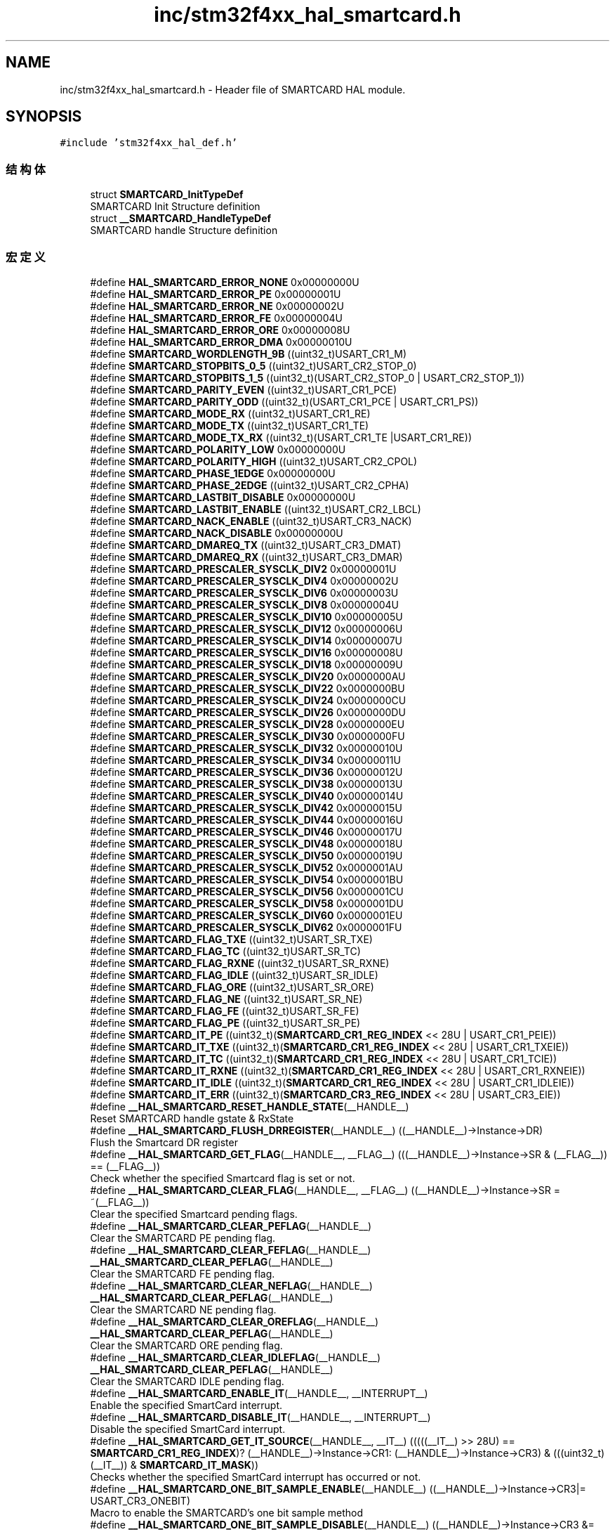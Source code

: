 .TH "inc/stm32f4xx_hal_smartcard.h" 3 "2020年 八月 7日 星期五" "Version 1.24.0" "STM32F4_HAL" \" -*- nroff -*-
.ad l
.nh
.SH NAME
inc/stm32f4xx_hal_smartcard.h \- Header file of SMARTCARD HAL module\&.  

.SH SYNOPSIS
.br
.PP
\fC#include 'stm32f4xx_hal_def\&.h'\fP
.br

.SS "结构体"

.in +1c
.ti -1c
.RI "struct \fBSMARTCARD_InitTypeDef\fP"
.br
.RI "SMARTCARD Init Structure definition "
.ti -1c
.RI "struct \fB__SMARTCARD_HandleTypeDef\fP"
.br
.RI "SMARTCARD handle Structure definition "
.in -1c
.SS "宏定义"

.in +1c
.ti -1c
.RI "#define \fBHAL_SMARTCARD_ERROR_NONE\fP   0x00000000U"
.br
.ti -1c
.RI "#define \fBHAL_SMARTCARD_ERROR_PE\fP   0x00000001U"
.br
.ti -1c
.RI "#define \fBHAL_SMARTCARD_ERROR_NE\fP   0x00000002U"
.br
.ti -1c
.RI "#define \fBHAL_SMARTCARD_ERROR_FE\fP   0x00000004U"
.br
.ti -1c
.RI "#define \fBHAL_SMARTCARD_ERROR_ORE\fP   0x00000008U"
.br
.ti -1c
.RI "#define \fBHAL_SMARTCARD_ERROR_DMA\fP   0x00000010U"
.br
.ti -1c
.RI "#define \fBSMARTCARD_WORDLENGTH_9B\fP   ((uint32_t)USART_CR1_M)"
.br
.ti -1c
.RI "#define \fBSMARTCARD_STOPBITS_0_5\fP   ((uint32_t)USART_CR2_STOP_0)"
.br
.ti -1c
.RI "#define \fBSMARTCARD_STOPBITS_1_5\fP   ((uint32_t)(USART_CR2_STOP_0 | USART_CR2_STOP_1))"
.br
.ti -1c
.RI "#define \fBSMARTCARD_PARITY_EVEN\fP   ((uint32_t)USART_CR1_PCE)"
.br
.ti -1c
.RI "#define \fBSMARTCARD_PARITY_ODD\fP   ((uint32_t)(USART_CR1_PCE | USART_CR1_PS))"
.br
.ti -1c
.RI "#define \fBSMARTCARD_MODE_RX\fP   ((uint32_t)USART_CR1_RE)"
.br
.ti -1c
.RI "#define \fBSMARTCARD_MODE_TX\fP   ((uint32_t)USART_CR1_TE)"
.br
.ti -1c
.RI "#define \fBSMARTCARD_MODE_TX_RX\fP   ((uint32_t)(USART_CR1_TE |USART_CR1_RE))"
.br
.ti -1c
.RI "#define \fBSMARTCARD_POLARITY_LOW\fP   0x00000000U"
.br
.ti -1c
.RI "#define \fBSMARTCARD_POLARITY_HIGH\fP   ((uint32_t)USART_CR2_CPOL)"
.br
.ti -1c
.RI "#define \fBSMARTCARD_PHASE_1EDGE\fP   0x00000000U"
.br
.ti -1c
.RI "#define \fBSMARTCARD_PHASE_2EDGE\fP   ((uint32_t)USART_CR2_CPHA)"
.br
.ti -1c
.RI "#define \fBSMARTCARD_LASTBIT_DISABLE\fP   0x00000000U"
.br
.ti -1c
.RI "#define \fBSMARTCARD_LASTBIT_ENABLE\fP   ((uint32_t)USART_CR2_LBCL)"
.br
.ti -1c
.RI "#define \fBSMARTCARD_NACK_ENABLE\fP   ((uint32_t)USART_CR3_NACK)"
.br
.ti -1c
.RI "#define \fBSMARTCARD_NACK_DISABLE\fP   0x00000000U"
.br
.ti -1c
.RI "#define \fBSMARTCARD_DMAREQ_TX\fP   ((uint32_t)USART_CR3_DMAT)"
.br
.ti -1c
.RI "#define \fBSMARTCARD_DMAREQ_RX\fP   ((uint32_t)USART_CR3_DMAR)"
.br
.ti -1c
.RI "#define \fBSMARTCARD_PRESCALER_SYSCLK_DIV2\fP   0x00000001U"
.br
.ti -1c
.RI "#define \fBSMARTCARD_PRESCALER_SYSCLK_DIV4\fP   0x00000002U"
.br
.ti -1c
.RI "#define \fBSMARTCARD_PRESCALER_SYSCLK_DIV6\fP   0x00000003U"
.br
.ti -1c
.RI "#define \fBSMARTCARD_PRESCALER_SYSCLK_DIV8\fP   0x00000004U"
.br
.ti -1c
.RI "#define \fBSMARTCARD_PRESCALER_SYSCLK_DIV10\fP   0x00000005U"
.br
.ti -1c
.RI "#define \fBSMARTCARD_PRESCALER_SYSCLK_DIV12\fP   0x00000006U"
.br
.ti -1c
.RI "#define \fBSMARTCARD_PRESCALER_SYSCLK_DIV14\fP   0x00000007U"
.br
.ti -1c
.RI "#define \fBSMARTCARD_PRESCALER_SYSCLK_DIV16\fP   0x00000008U"
.br
.ti -1c
.RI "#define \fBSMARTCARD_PRESCALER_SYSCLK_DIV18\fP   0x00000009U"
.br
.ti -1c
.RI "#define \fBSMARTCARD_PRESCALER_SYSCLK_DIV20\fP   0x0000000AU"
.br
.ti -1c
.RI "#define \fBSMARTCARD_PRESCALER_SYSCLK_DIV22\fP   0x0000000BU"
.br
.ti -1c
.RI "#define \fBSMARTCARD_PRESCALER_SYSCLK_DIV24\fP   0x0000000CU"
.br
.ti -1c
.RI "#define \fBSMARTCARD_PRESCALER_SYSCLK_DIV26\fP   0x0000000DU"
.br
.ti -1c
.RI "#define \fBSMARTCARD_PRESCALER_SYSCLK_DIV28\fP   0x0000000EU"
.br
.ti -1c
.RI "#define \fBSMARTCARD_PRESCALER_SYSCLK_DIV30\fP   0x0000000FU"
.br
.ti -1c
.RI "#define \fBSMARTCARD_PRESCALER_SYSCLK_DIV32\fP   0x00000010U"
.br
.ti -1c
.RI "#define \fBSMARTCARD_PRESCALER_SYSCLK_DIV34\fP   0x00000011U"
.br
.ti -1c
.RI "#define \fBSMARTCARD_PRESCALER_SYSCLK_DIV36\fP   0x00000012U"
.br
.ti -1c
.RI "#define \fBSMARTCARD_PRESCALER_SYSCLK_DIV38\fP   0x00000013U"
.br
.ti -1c
.RI "#define \fBSMARTCARD_PRESCALER_SYSCLK_DIV40\fP   0x00000014U"
.br
.ti -1c
.RI "#define \fBSMARTCARD_PRESCALER_SYSCLK_DIV42\fP   0x00000015U"
.br
.ti -1c
.RI "#define \fBSMARTCARD_PRESCALER_SYSCLK_DIV44\fP   0x00000016U"
.br
.ti -1c
.RI "#define \fBSMARTCARD_PRESCALER_SYSCLK_DIV46\fP   0x00000017U"
.br
.ti -1c
.RI "#define \fBSMARTCARD_PRESCALER_SYSCLK_DIV48\fP   0x00000018U"
.br
.ti -1c
.RI "#define \fBSMARTCARD_PRESCALER_SYSCLK_DIV50\fP   0x00000019U"
.br
.ti -1c
.RI "#define \fBSMARTCARD_PRESCALER_SYSCLK_DIV52\fP   0x0000001AU"
.br
.ti -1c
.RI "#define \fBSMARTCARD_PRESCALER_SYSCLK_DIV54\fP   0x0000001BU"
.br
.ti -1c
.RI "#define \fBSMARTCARD_PRESCALER_SYSCLK_DIV56\fP   0x0000001CU"
.br
.ti -1c
.RI "#define \fBSMARTCARD_PRESCALER_SYSCLK_DIV58\fP   0x0000001DU"
.br
.ti -1c
.RI "#define \fBSMARTCARD_PRESCALER_SYSCLK_DIV60\fP   0x0000001EU"
.br
.ti -1c
.RI "#define \fBSMARTCARD_PRESCALER_SYSCLK_DIV62\fP   0x0000001FU"
.br
.ti -1c
.RI "#define \fBSMARTCARD_FLAG_TXE\fP   ((uint32_t)USART_SR_TXE)"
.br
.ti -1c
.RI "#define \fBSMARTCARD_FLAG_TC\fP   ((uint32_t)USART_SR_TC)"
.br
.ti -1c
.RI "#define \fBSMARTCARD_FLAG_RXNE\fP   ((uint32_t)USART_SR_RXNE)"
.br
.ti -1c
.RI "#define \fBSMARTCARD_FLAG_IDLE\fP   ((uint32_t)USART_SR_IDLE)"
.br
.ti -1c
.RI "#define \fBSMARTCARD_FLAG_ORE\fP   ((uint32_t)USART_SR_ORE)"
.br
.ti -1c
.RI "#define \fBSMARTCARD_FLAG_NE\fP   ((uint32_t)USART_SR_NE)"
.br
.ti -1c
.RI "#define \fBSMARTCARD_FLAG_FE\fP   ((uint32_t)USART_SR_FE)"
.br
.ti -1c
.RI "#define \fBSMARTCARD_FLAG_PE\fP   ((uint32_t)USART_SR_PE)"
.br
.ti -1c
.RI "#define \fBSMARTCARD_IT_PE\fP   ((uint32_t)(\fBSMARTCARD_CR1_REG_INDEX\fP << 28U | USART_CR1_PEIE))"
.br
.ti -1c
.RI "#define \fBSMARTCARD_IT_TXE\fP   ((uint32_t)(\fBSMARTCARD_CR1_REG_INDEX\fP << 28U | USART_CR1_TXEIE))"
.br
.ti -1c
.RI "#define \fBSMARTCARD_IT_TC\fP   ((uint32_t)(\fBSMARTCARD_CR1_REG_INDEX\fP << 28U | USART_CR1_TCIE))"
.br
.ti -1c
.RI "#define \fBSMARTCARD_IT_RXNE\fP   ((uint32_t)(\fBSMARTCARD_CR1_REG_INDEX\fP << 28U | USART_CR1_RXNEIE))"
.br
.ti -1c
.RI "#define \fBSMARTCARD_IT_IDLE\fP   ((uint32_t)(\fBSMARTCARD_CR1_REG_INDEX\fP << 28U | USART_CR1_IDLEIE))"
.br
.ti -1c
.RI "#define \fBSMARTCARD_IT_ERR\fP   ((uint32_t)(\fBSMARTCARD_CR3_REG_INDEX\fP << 28U | USART_CR3_EIE))"
.br
.ti -1c
.RI "#define \fB__HAL_SMARTCARD_RESET_HANDLE_STATE\fP(__HANDLE__)"
.br
.RI "Reset SMARTCARD handle gstate & RxState "
.ti -1c
.RI "#define \fB__HAL_SMARTCARD_FLUSH_DRREGISTER\fP(__HANDLE__)   ((__HANDLE__)\->Instance\->DR)"
.br
.RI "Flush the Smartcard DR register "
.ti -1c
.RI "#define \fB__HAL_SMARTCARD_GET_FLAG\fP(__HANDLE__,  __FLAG__)   (((__HANDLE__)\->Instance\->SR & (__FLAG__)) == (__FLAG__))"
.br
.RI "Check whether the specified Smartcard flag is set or not\&. "
.ti -1c
.RI "#define \fB__HAL_SMARTCARD_CLEAR_FLAG\fP(__HANDLE__,  __FLAG__)   ((__HANDLE__)\->Instance\->SR = ~(__FLAG__))"
.br
.RI "Clear the specified Smartcard pending flags\&. "
.ti -1c
.RI "#define \fB__HAL_SMARTCARD_CLEAR_PEFLAG\fP(__HANDLE__)"
.br
.RI "Clear the SMARTCARD PE pending flag\&. "
.ti -1c
.RI "#define \fB__HAL_SMARTCARD_CLEAR_FEFLAG\fP(__HANDLE__)   \fB__HAL_SMARTCARD_CLEAR_PEFLAG\fP(__HANDLE__)"
.br
.RI "Clear the SMARTCARD FE pending flag\&. "
.ti -1c
.RI "#define \fB__HAL_SMARTCARD_CLEAR_NEFLAG\fP(__HANDLE__)   \fB__HAL_SMARTCARD_CLEAR_PEFLAG\fP(__HANDLE__)"
.br
.RI "Clear the SMARTCARD NE pending flag\&. "
.ti -1c
.RI "#define \fB__HAL_SMARTCARD_CLEAR_OREFLAG\fP(__HANDLE__)   \fB__HAL_SMARTCARD_CLEAR_PEFLAG\fP(__HANDLE__)"
.br
.RI "Clear the SMARTCARD ORE pending flag\&. "
.ti -1c
.RI "#define \fB__HAL_SMARTCARD_CLEAR_IDLEFLAG\fP(__HANDLE__)   \fB__HAL_SMARTCARD_CLEAR_PEFLAG\fP(__HANDLE__)"
.br
.RI "Clear the SMARTCARD IDLE pending flag\&. "
.ti -1c
.RI "#define \fB__HAL_SMARTCARD_ENABLE_IT\fP(__HANDLE__,  __INTERRUPT__)"
.br
.RI "Enable the specified SmartCard interrupt\&. "
.ti -1c
.RI "#define \fB__HAL_SMARTCARD_DISABLE_IT\fP(__HANDLE__,  __INTERRUPT__)"
.br
.RI "Disable the specified SmartCard interrupt\&. "
.ti -1c
.RI "#define \fB__HAL_SMARTCARD_GET_IT_SOURCE\fP(__HANDLE__,  __IT__)   (((((__IT__) >> 28U) == \fBSMARTCARD_CR1_REG_INDEX\fP)? (__HANDLE__)\->Instance\->CR1: (__HANDLE__)\->Instance\->CR3) & (((uint32_t)(__IT__)) & \fBSMARTCARD_IT_MASK\fP))"
.br
.RI "Checks whether the specified SmartCard interrupt has occurred or not\&. "
.ti -1c
.RI "#define \fB__HAL_SMARTCARD_ONE_BIT_SAMPLE_ENABLE\fP(__HANDLE__)   ((__HANDLE__)\->Instance\->CR3|= USART_CR3_ONEBIT)"
.br
.RI "Macro to enable the SMARTCARD's one bit sample method "
.ti -1c
.RI "#define \fB__HAL_SMARTCARD_ONE_BIT_SAMPLE_DISABLE\fP(__HANDLE__)   ((__HANDLE__)\->Instance\->CR3 &= (uint16_t)~((uint16_t)USART_CR3_ONEBIT))"
.br
.RI "Macro to disable the SMARTCARD's one bit sample method "
.ti -1c
.RI "#define \fB__HAL_SMARTCARD_ENABLE\fP(__HANDLE__)   ((__HANDLE__)\->Instance\->CR1 |=  USART_CR1_UE)"
.br
.RI "Enable the USART associated to the SMARTCARD Handle "
.ti -1c
.RI "#define \fB__HAL_SMARTCARD_DISABLE\fP(__HANDLE__)   ((__HANDLE__)\->Instance\->CR1 &=  ~USART_CR1_UE)"
.br
.RI "Disable the USART associated to the SMARTCARD Handle "
.ti -1c
.RI "#define \fB__HAL_SMARTCARD_DMA_REQUEST_ENABLE\fP(__HANDLE__,  __REQUEST__)   ((__HANDLE__)\->Instance\->CR3 |=  (__REQUEST__))"
.br
.RI "Macros to enable the SmartCard DMA request\&. "
.ti -1c
.RI "#define \fB__HAL_SMARTCARD_DMA_REQUEST_DISABLE\fP(__HANDLE__,  __REQUEST__)   ((__HANDLE__)\->Instance\->CR3 &=  ~(__REQUEST__))"
.br
.RI "Macros to disable the SmartCard DMA request\&. "
.ti -1c
.RI "#define \fBSMARTCARD_IT_MASK\fP"
.br
.RI "SMARTCARD interruptions flag mask "
.ti -1c
.RI "#define \fBSMARTCARD_CR1_REG_INDEX\fP   1U"
.br
.ti -1c
.RI "#define \fBSMARTCARD_CR3_REG_INDEX\fP   3U"
.br
.ti -1c
.RI "#define \fBIS_SMARTCARD_WORD_LENGTH\fP(LENGTH)   ((LENGTH) == \fBSMARTCARD_WORDLENGTH_9B\fP)"
.br
.ti -1c
.RI "#define \fBIS_SMARTCARD_STOPBITS\fP(STOPBITS)"
.br
.ti -1c
.RI "#define \fBIS_SMARTCARD_PARITY\fP(PARITY)"
.br
.ti -1c
.RI "#define \fBIS_SMARTCARD_MODE\fP(MODE)   ((((MODE) & 0x0000FFF3U) == 0x00U) && ((MODE) != 0x000000U))"
.br
.ti -1c
.RI "#define \fBIS_SMARTCARD_POLARITY\fP(CPOL)   (((CPOL) == \fBSMARTCARD_POLARITY_LOW\fP) || ((CPOL) == \fBSMARTCARD_POLARITY_HIGH\fP))"
.br
.ti -1c
.RI "#define \fBIS_SMARTCARD_PHASE\fP(CPHA)   (((CPHA) == \fBSMARTCARD_PHASE_1EDGE\fP) || ((CPHA) == \fBSMARTCARD_PHASE_2EDGE\fP))"
.br
.ti -1c
.RI "#define \fBIS_SMARTCARD_LASTBIT\fP(LASTBIT)"
.br
.ti -1c
.RI "#define \fBIS_SMARTCARD_NACK_STATE\fP(NACK)"
.br
.ti -1c
.RI "#define \fBIS_SMARTCARD_BAUDRATE\fP(BAUDRATE)   ((BAUDRATE) < 10500001U)"
.br
.ti -1c
.RI "#define \fBSMARTCARD_DIV\fP(__PCLK__,  __BAUD__)   (((__PCLK__)*25U)/(4U*(__BAUD__)))"
.br
.ti -1c
.RI "#define \fBSMARTCARD_DIVMANT\fP(__PCLK__,  __BAUD__)   (\fBSMARTCARD_DIV\fP((__PCLK__), (__BAUD__))/100U)"
.br
.ti -1c
.RI "#define \fBSMARTCARD_DIVFRAQ\fP(__PCLK__,  __BAUD__)   (((\fBSMARTCARD_DIV\fP((__PCLK__), (__BAUD__)) \- (\fBSMARTCARD_DIVMANT\fP((__PCLK__), (__BAUD__)) * 100U)) * 16U + 50U) / 100U)"
.br
.ti -1c
.RI "#define \fBSMARTCARD_BRR\fP(__PCLK__,  __BAUD__)"
.br
.in -1c
.SS "类型定义"

.in +1c
.ti -1c
.RI "typedef struct \fB__SMARTCARD_HandleTypeDef\fP \fBSMARTCARD_HandleTypeDef\fP"
.br
.RI "SMARTCARD handle Structure definition "
.in -1c
.SS "枚举"

.in +1c
.ti -1c
.RI "enum \fBHAL_SMARTCARD_StateTypeDef\fP { \fBHAL_SMARTCARD_STATE_RESET\fP = 0x00U, \fBHAL_SMARTCARD_STATE_READY\fP = 0x20U, \fBHAL_SMARTCARD_STATE_BUSY\fP = 0x24U, \fBHAL_SMARTCARD_STATE_BUSY_TX\fP = 0x21U, \fBHAL_SMARTCARD_STATE_BUSY_RX\fP = 0x22U, \fBHAL_SMARTCARD_STATE_BUSY_TX_RX\fP = 0x23U, \fBHAL_SMARTCARD_STATE_TIMEOUT\fP = 0xA0U, \fBHAL_SMARTCARD_STATE_ERROR\fP = 0xE0U }"
.br
.RI "HAL SMARTCARD State structures definition "
.in -1c
.SS "函数"

.in +1c
.ti -1c
.RI "\fBHAL_StatusTypeDef\fP \fBHAL_SMARTCARD_Init\fP (\fBSMARTCARD_HandleTypeDef\fP *hsc)"
.br
.ti -1c
.RI "\fBHAL_StatusTypeDef\fP \fBHAL_SMARTCARD_ReInit\fP (\fBSMARTCARD_HandleTypeDef\fP *hsc)"
.br
.ti -1c
.RI "\fBHAL_StatusTypeDef\fP \fBHAL_SMARTCARD_DeInit\fP (\fBSMARTCARD_HandleTypeDef\fP *hsc)"
.br
.ti -1c
.RI "void \fBHAL_SMARTCARD_MspInit\fP (\fBSMARTCARD_HandleTypeDef\fP *hsc)"
.br
.ti -1c
.RI "void \fBHAL_SMARTCARD_MspDeInit\fP (\fBSMARTCARD_HandleTypeDef\fP *hsc)"
.br
.ti -1c
.RI "\fBHAL_StatusTypeDef\fP \fBHAL_SMARTCARD_Transmit\fP (\fBSMARTCARD_HandleTypeDef\fP *hsc, uint8_t *pData, uint16_t Size, uint32_t Timeout)"
.br
.ti -1c
.RI "\fBHAL_StatusTypeDef\fP \fBHAL_SMARTCARD_Receive\fP (\fBSMARTCARD_HandleTypeDef\fP *hsc, uint8_t *pData, uint16_t Size, uint32_t Timeout)"
.br
.ti -1c
.RI "\fBHAL_StatusTypeDef\fP \fBHAL_SMARTCARD_Transmit_IT\fP (\fBSMARTCARD_HandleTypeDef\fP *hsc, uint8_t *pData, uint16_t Size)"
.br
.ti -1c
.RI "\fBHAL_StatusTypeDef\fP \fBHAL_SMARTCARD_Receive_IT\fP (\fBSMARTCARD_HandleTypeDef\fP *hsc, uint8_t *pData, uint16_t Size)"
.br
.ti -1c
.RI "\fBHAL_StatusTypeDef\fP \fBHAL_SMARTCARD_Transmit_DMA\fP (\fBSMARTCARD_HandleTypeDef\fP *hsc, uint8_t *pData, uint16_t Size)"
.br
.ti -1c
.RI "\fBHAL_StatusTypeDef\fP \fBHAL_SMARTCARD_Receive_DMA\fP (\fBSMARTCARD_HandleTypeDef\fP *hsc, uint8_t *pData, uint16_t Size)"
.br
.ti -1c
.RI "\fBHAL_StatusTypeDef\fP \fBHAL_SMARTCARD_Abort\fP (\fBSMARTCARD_HandleTypeDef\fP *hsc)"
.br
.ti -1c
.RI "\fBHAL_StatusTypeDef\fP \fBHAL_SMARTCARD_AbortTransmit\fP (\fBSMARTCARD_HandleTypeDef\fP *hsc)"
.br
.ti -1c
.RI "\fBHAL_StatusTypeDef\fP \fBHAL_SMARTCARD_AbortReceive\fP (\fBSMARTCARD_HandleTypeDef\fP *hsc)"
.br
.ti -1c
.RI "\fBHAL_StatusTypeDef\fP \fBHAL_SMARTCARD_Abort_IT\fP (\fBSMARTCARD_HandleTypeDef\fP *hsc)"
.br
.ti -1c
.RI "\fBHAL_StatusTypeDef\fP \fBHAL_SMARTCARD_AbortTransmit_IT\fP (\fBSMARTCARD_HandleTypeDef\fP *hsc)"
.br
.ti -1c
.RI "\fBHAL_StatusTypeDef\fP \fBHAL_SMARTCARD_AbortReceive_IT\fP (\fBSMARTCARD_HandleTypeDef\fP *hsc)"
.br
.ti -1c
.RI "void \fBHAL_SMARTCARD_IRQHandler\fP (\fBSMARTCARD_HandleTypeDef\fP *hsc)"
.br
.ti -1c
.RI "void \fBHAL_SMARTCARD_TxCpltCallback\fP (\fBSMARTCARD_HandleTypeDef\fP *hsc)"
.br
.ti -1c
.RI "void \fBHAL_SMARTCARD_RxCpltCallback\fP (\fBSMARTCARD_HandleTypeDef\fP *hsc)"
.br
.ti -1c
.RI "void \fBHAL_SMARTCARD_ErrorCallback\fP (\fBSMARTCARD_HandleTypeDef\fP *hsc)"
.br
.ti -1c
.RI "void \fBHAL_SMARTCARD_AbortCpltCallback\fP (\fBSMARTCARD_HandleTypeDef\fP *hsc)"
.br
.ti -1c
.RI "void \fBHAL_SMARTCARD_AbortTransmitCpltCallback\fP (\fBSMARTCARD_HandleTypeDef\fP *hsc)"
.br
.ti -1c
.RI "void \fBHAL_SMARTCARD_AbortReceiveCpltCallback\fP (\fBSMARTCARD_HandleTypeDef\fP *hsc)"
.br
.ti -1c
.RI "\fBHAL_SMARTCARD_StateTypeDef\fP \fBHAL_SMARTCARD_GetState\fP (\fBSMARTCARD_HandleTypeDef\fP *hsc)"
.br
.ti -1c
.RI "uint32_t \fBHAL_SMARTCARD_GetError\fP (\fBSMARTCARD_HandleTypeDef\fP *hsc)"
.br
.in -1c
.SH "详细描述"
.PP 
Header file of SMARTCARD HAL module\&. 


.PP
\fB作者\fP
.RS 4
MCD Application Team 
.RE
.PP
\fB注意\fP
.RS 4
.RE
.PP
.SS "(C) Copyright (c) 2016 STMicroelectronics\&. All rights reserved\&."
.PP
This software component is licensed by ST under BSD 3-Clause license, the 'License'; You may not use this file except in compliance with the License\&. You may obtain a copy of the License at: opensource\&.org/licenses/BSD-3-Clause 
.PP
在文件 \fBstm32f4xx_hal_smartcard\&.h\fP 中定义\&.
.SH "作者"
.PP 
由 Doyxgen 通过分析 STM32F4_HAL 的 源代码自动生成\&.
